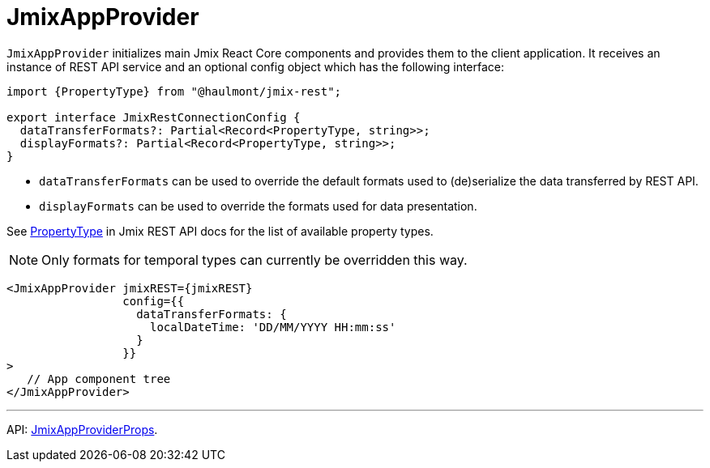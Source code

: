 = JmixAppProvider
:api_core_JmixAppProviderProps: link:../api-reference/jmix-react-core/interfaces/_app_JmixAppProvider_.JmixAppProviderprops.html
:api_rest_PropertyType: link:../api-reference/jmix-rest/modules/_model_.html#propertytype

`JmixAppProvider` initializes main Jmix React Core components and provides them to the client application. It receives an instance of REST API service and an optional config object which has the following interface:

[source,typescript]
----
import {PropertyType} from "@haulmont/jmix-rest";

export interface JmixRestConnectionConfig {
  dataTransferFormats?: Partial<Record<PropertyType, string>>;
  displayFormats?: Partial<Record<PropertyType, string>>;
}
----

* `dataTransferFormats` can be used to override the default formats used to (de)serialize the data transferred by REST API.
* `displayFormats` can be used to override the formats used for data presentation.

See {api_rest_PropertyType}[PropertyType] in Jmix REST API docs for the list of available property types.

NOTE: Only formats for temporal types can currently be overridden this way.

[source,typescript]
----
<JmixAppProvider jmixREST={jmixREST}
                 config={{
                   dataTransferFormats: {
                     localDateTime: 'DD/MM/YYYY HH:mm:ss'
                   }
                 }}
>
   // App component tree
</JmixAppProvider>
----

'''

API: {api_core_JmixAppProviderProps}[JmixAppProviderProps].
